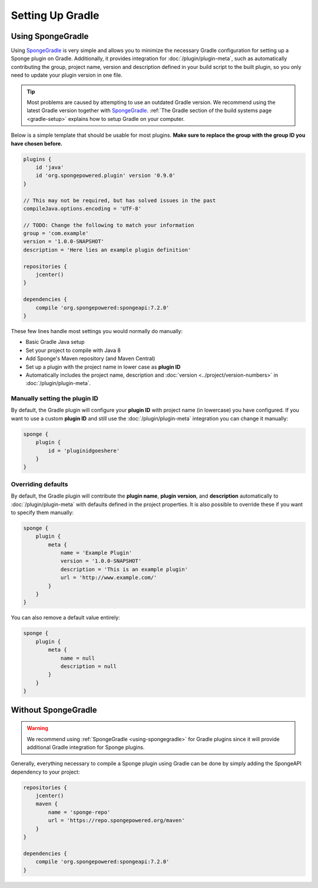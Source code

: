 =================
Setting Up Gradle
=================

.. _using-spongegradle:

Using SpongeGradle
==================

Using SpongeGradle_ is very simple and allows you to minimize the necessary Gradle configuration for setting up a
Sponge plugin on Gradle. Additionally, it provides integration for :doc:`/plugin/plugin-meta`, such as automatically
contributing the group, project name, version and description defined in your build script to the built plugin, so you
only need to update your plugin version in one file.

.. tip::
  Most problems are caused by attempting to use an outdated Gradle version. We recommend using the latest Gradle
  version together with SpongeGradle_. :ref:`The Gradle section of the build systems page <gradle-setup>` explains how
  to setup Gradle on your computer.

Below is a simple template that should be usable for most plugins. **Make sure to replace the group with the group ID
you have chosen before.**

.. code-block:: groovy

    plugins {
        id 'java'
        id 'org.spongepowered.plugin' version '0.9.0'
    }

    // This may not be required, but has solved issues in the past
    compileJava.options.encoding = 'UTF-8'

    // TODO: Change the following to match your information
    group = 'com.example'
    version = '1.0.0-SNAPSHOT'
    description = 'Here lies an example plugin definition'

    repositories {
        jcenter()
    }

    dependencies {
        compile 'org.spongepowered:spongeapi:7.2.0'
    }

These few lines handle most settings you would normally do manually:

* Basic Gradle Java setup
* Set your project to compile with Java 8
* Add Sponge's Maven repository (and Maven Central)
* Set up a plugin with the project name in lower case as **plugin ID**
* Automatically includes the project name, description and :doc:`version <../project/version-numbers>` in
  :doc:`/plugin/plugin-meta`.

Manually setting the plugin ID
~~~~~~~~~~~~~~~~~~~~~~~~~~~~~~

By default, the Gradle plugin will configure your **plugin ID** with project name (in lowercase) you have configured.
If you want to use a custom **plugin ID** and still use the :doc:`/plugin/plugin-meta` integration you can change it
manually:

.. code-block:: groovy

    sponge {
        plugin {
            id = 'pluginidgoeshere'
        }
    }

Overriding defaults
~~~~~~~~~~~~~~~~~~~

By default, the Gradle plugin will contribute the **plugin name**, **plugin version**, and **description** automatically
to :doc:`/plugin/plugin-meta` with defaults defined in the project properties. It is also possible to override these if
you want to specify them manually:

.. code-block:: groovy

    sponge {
        plugin {
            meta {
                name = 'Example Plugin'
                version = '1.0.0-SNAPSHOT'
                description = 'This is an example plugin'
                url = 'http://www.example.com/'
            }
        }
    }

You can also remove a default value entirely:

.. code-block:: groovy

    sponge {
        plugin {
            meta {
                name = null
                description = null
            }
        }
    }

Without SpongeGradle
====================

.. warning::
  We recommend using :ref:`SpongeGradle <using-spongegradle>` for Gradle plugins since it will provide additional Gradle
  integration for Sponge plugins.

Generally, everything necessary to compile a Sponge plugin using Gradle can be done by simply adding the SpongeAPI
dependency to your project:

.. code-block:: groovy

    repositories {
        jcenter()
        maven {
            name = 'sponge-repo'
            url = 'https://repo.spongepowered.org/maven'
        }
    }

    dependencies {
        compile 'org.spongepowered:spongeapi:7.2.0'
    }

.. _SpongeGradle: https://github.com/SpongePowered/SpongeGradle

